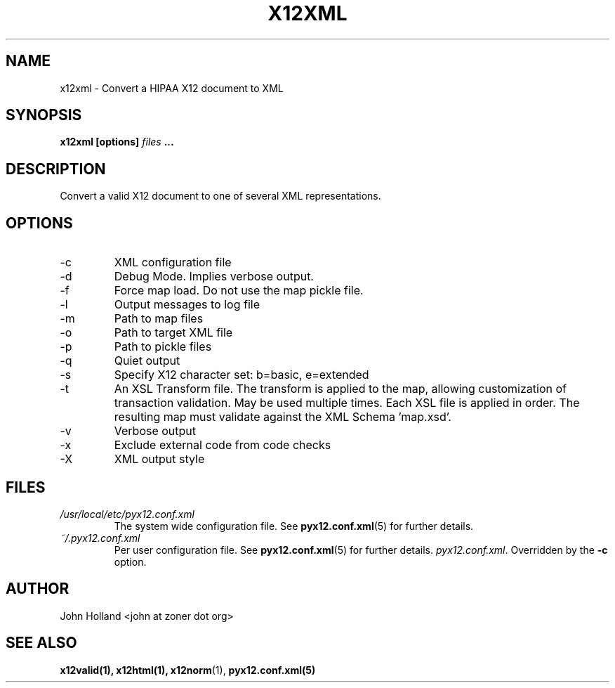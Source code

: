 .\" Process this file with
.\" groff -man -Tascii x12xml.1
.\"
.TH X12XML 1 "JUNE 2008" pyx12 "pyx12 User Manuals"
.SH NAME
x12xml \- Convert a HIPAA X12 document to XML
.SH SYNOPSIS
.B x12xml [options]
.I files
.B ...
.SH DESCRIPTION
Convert a valid X12 document to one of several XML representations. 
.SH OPTIONS
.IP -c <file>
XML configuration file
.IP -d
Debug Mode.  Implies verbose output.
.IP -f
Force map load.  Do not use the map pickle file.
.IP -l <file>
Output messages to log file
.IP -m <path>
Path to map files
.IP -o <XML file>
Path to target XML file
.IP -p <path>
Path to pickle files
.IP -q
Quiet output
.IP -s <b|e>
Specify X12 character set: b=basic, e=extended
.IP -t <file>
An XSL Transform file. The transform is applied to the map, allowing customization of transaction
validation.  May be used multiple times.  Each XSL file is applied in order.  The resulting map
must validate against the XML Schema 'map.xsd'.
.IP -v
Verbose output
.IP -x <tag>
Exclude external code from code checks
.IP -X <simple|idtag|idtagqual>
XML output style
.SH FILES
.I /usr/local/etc/pyx12.conf.xml
.RS
The system wide configuration file. See
.BR pyx12.conf.xml (5)
for further details.
.RE
.I ~/.pyx12.conf.xml
.RS
Per user configuration file. See
.BR pyx12.conf.xml (5)
for further details.
.IR pyx12.conf.xml .
Overridden by the
.B -c
option.
.SH AUTHOR
John Holland <john at zoner dot org>
.SH "SEE ALSO"
.BR x12valid(1),
.BR x12html(1),
.BR x12norm (1),
.BR pyx12.conf.xml(5)
